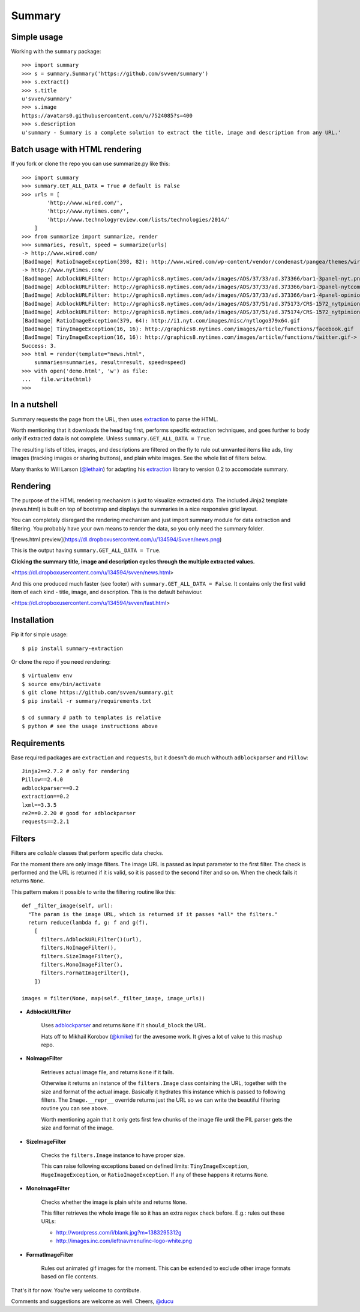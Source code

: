 =======
Summary
=======

Simple usage
------------

Working with the ``summary`` package::

    >>> import summary
    >>> s = summary.Summary('https://github.com/svven/summary')
    >>> s.extract()
    >>> s.title
    u'svven/summary'
    >>> s.image
    https://avatars0.githubusercontent.com/u/7524085?s=400
    >>> s.description
    u'summary - Summary is a complete solution to extract the title, image and description from any URL.'

Batch usage with HTML rendering
-------------------------------

If you fork or clone the repo you can use summarize.py like this::

    >>> import summary
    >>> summary.GET_ALL_DATA = True # default is False
    >>> urls = [
            'http://www.wired.com/',
            'http://www.nytimes.com/', 
            'http://www.technologyreview.com/lists/technologies/2014/'
        ]
    >>> from summarize import summarize, render
    >>> summaries, result, speed = summarize(urls)
    -> http://www.wired.com/
    [BadImage] RatioImageException(398, 82): http://www.wired.com/wp-content/vendor/condenast/pangea/themes/wired/assets/images/wired_logo.gif
    -> http://www.nytimes.com/
    [BadImage] AdblockURLFilter: http://graphics8.nytimes.com/adx/images/ADS/37/33/ad.373366/bar1-3panel-nyt.png
    [BadImage] AdblockURLFilter: http://graphics8.nytimes.com/adx/images/ADS/37/33/ad.373366/bar1-3panel-nytcom.png
    [BadImage] AdblockURLFilter: http://graphics8.nytimes.com/adx/images/ADS/37/33/ad.373366/bar1-4panel-opinion.png
    [BadImage] AdblockURLFilter: http://graphics8.nytimes.com/adx/images/ADS/37/51/ad.375173/CRS-1572_nytpinion_EARS_L_184x90_CP2.gif
    [BadImage] AdblockURLFilter: http://graphics8.nytimes.com/adx/images/ADS/37/51/ad.375174/CRS-1572_nytpinion_EARS_R_184x90_ER1.gif
    [BadImage] RatioImageException(379, 64): http://i1.nyt.com/images/misc/nytlogo379x64.gif
    [BadImage] TinyImageException(16, 16): http://graphics8.nytimes.com/images/article/functions/facebook.gif
    [BadImage] TinyImageException(16, 16): http://graphics8.nytimes.com/images/article/functions/twitter.gif-> http://www.technologyreview.com/lists/technologies/2014/
    Success: 3.
    >>> html = render(template="news.html",
        summaries=summaries, result=result, speed=speed)
    >>> with open('demo.html', 'w') as file:
    ...   file.write(html)
    >>> 

In a nutshell
-------------

Summary requests the page from the URL, then uses
`extraction <https://github.com/lethain/extraction>`__ to parse the
HTML. 

Worth mentioning that it downloads the head tag first, performs
specific extraction techniques, and goes further to body only if
extracted data is not complete. Unless ``summary.GET_ALL_DATA = True``.

The resulting lists of titles, images, and descriptions are filtered on
the fly to rule out unwanted items like ads, tiny images (tracking
images or sharing buttons), and plain white images. See the whole list
of filters below.

Many thanks to Will Larson (`@lethain <https://github.com/lethain>`__)
for adapting his `extraction <https://github.com/lethain/extraction>`__
library to version 0.2 to accomodate summary.

Rendering
---------

The purpose of the HTML rendering mechanism is just to visualize
extracted data. 
The included Jinja2 template (news.html) is built on top of bootstrap and displays the summaries in a nice responsive grid layout.

You can completely disregard the rendering mechanism and just
import summary module for data extraction and filtering. You probably
have your own means to render the data, so you only need the summary
folder.

|image|

![news.html
preview](\ https://dl.dropboxusercontent.com/u/134594/Svven/news.png)

This is the output having ``summary.GET_ALL_DATA = True``.

**Clicking the summary title, image and description cycles through the
multiple extracted values.**

<https://dl.dropboxusercontent.com/u/134594/svven/news.html>



And this one produced much faster (see footer) with
``summary.GET_ALL_DATA = False``. It contains only the first valid item
of each kind - title, image, and description. This is the default
behaviour. 

<https://dl.dropboxusercontent.com/u/134594/svven/fast.html>

Installation
------------
Pip it for simple usage::

    $ pip install summary-extraction


Or clone the repo if you need rendering::

    $ virtualenv env 
    $ source env/bin/activate
    $ git clone https://github.com/svven/summary.git 
    $ pip install -r summary/requirements.txt 

    $ cd summary # path to templates is relative 
    $ python # see the usage instructions above

Requirements
------------
Base required packages are ``extraction`` and ``requests``, but it doesn't do much withouth ``adblockparser`` and ``Pillow``::

    Jinja2==2.7.2 # only for rendering 
    Pillow==2.4.0
    adblockparser==0.2
    extraction==0.2 
    lxml==3.3.5 
    re2==0.2.20 # good for adblockparser
    requests==2.2.1

Filters
-------

Filters are *callable* classes that perform specific data checks.

For the moment there are only image filters. The image URL is passed as
input parameter to the first filter. The check is performed and the URL
is returned if it is valid, so it is passed to the second filter and so
on. When the check fails it returns ``None``.

This pattern makes it possible to write the filtering routine like this::

    def _filter_image(self, url):
      "The param is the image URL, which is returned if it passes *all* the filters."
      return reduce(lambda f, g: f and g(f), 
        [
          filters.AdblockURLFilter()(url),
          filters.NoImageFilter(),
          filters.SizeImageFilter(),
          filters.MonoImageFilter(),
          filters.FormatImageFilter(),
        ])

    images = filter(None, map(self._filter_image, image_urls))

- **AdblockURLFilter**

   Uses `adblockparser <https://github.com/scrapinghub/adblockparser>`__
   and returns ``None`` if it ``should_block`` the URL. 
   
   Hats off to Mikhail Korobov (`@kmike <https://github.com/kmike>`__) for the
   awesome work. It gives a lot of value to this mashup repo.

- **NoImageFilter**

   Retrieves actual image file, and returns ``None`` if it fails. 
   
   Otherwise it returns an instance of the ``filters.Image`` class
   containing the URL, together with the size and format of the actual
   image. Basically it hydrates this instance which is passed to
   following filters. 
   The ``Image.__repr__`` override returns just
   the URL so we can write the beautiful filtering routine you can see
   above.

   Worth mentioning again that it only gets first few chunks of the
   image file until the PIL parser gets the size and format of the
   image.

- **SizeImageFilter**

   Checks the ``filters.Image`` instance to have proper size. 
   
   This can raise following exceptions based on defined limits:
   ``TinyImageException``, ``HugeImageException``, or
   ``RatioImageException``. If any of these happens it returns ``None``.

- **MonoImageFilter**

   Checks whether the image is plain white and returns ``None``. 
   
   This filter retrieves the whole image file so it has an extra regex
   check before. E.g.: rules out these URLs: 
   
   - http://wordpress.com/i/blank.jpg?m=1383295312g 
   - http://images.inc.com/leftnavmenu/inc-logo-white.png

- **FormatImageFilter**

   Rules out animated gif images for the moment. 
   This can be extended to exclude other image formats based on file contents.


That's it for now. You're very welcome to contribute. 

Comments and suggestions are welcome as well. Cheers, `@ducu <http://twitter.com/ducu>`__


.. |image| image:: https://dl.dropboxusercontent.com/u/134594/Svven/news.png
